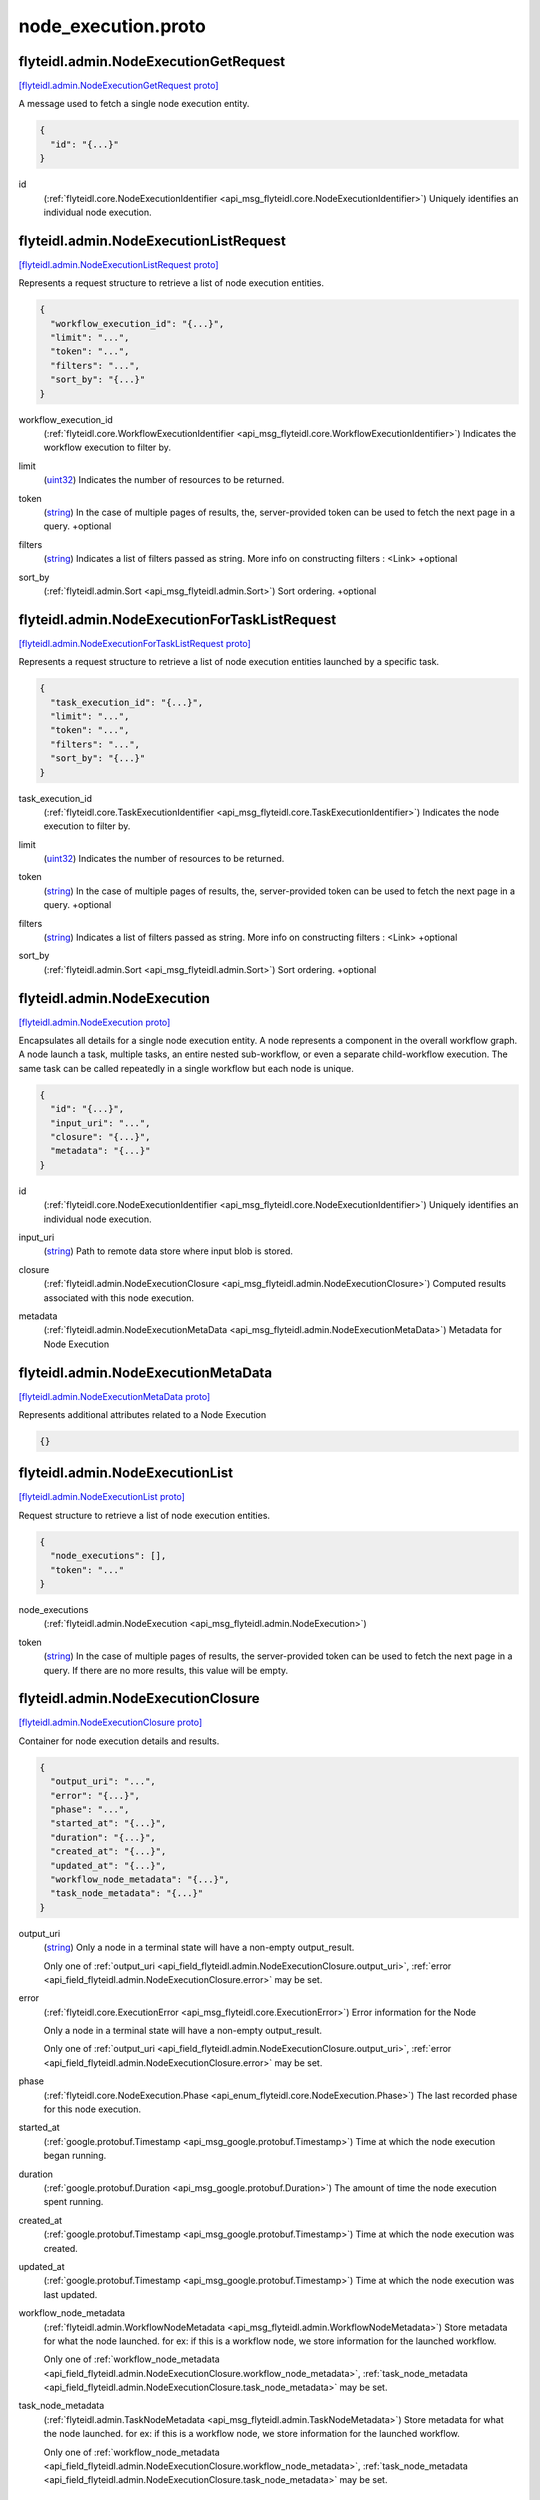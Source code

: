 .. _api_file_flyteidl/admin/node_execution.proto:

node_execution.proto
===================================

.. _api_msg_flyteidl.admin.NodeExecutionGetRequest:

flyteidl.admin.NodeExecutionGetRequest
--------------------------------------

`[flyteidl.admin.NodeExecutionGetRequest proto] <https://github.com/lyft/flyteidl/blob/master/protos/flyteidl/admin/node_execution.proto#L13>`_

A message used to fetch a single node execution entity.

.. code-block:: json

  {
    "id": "{...}"
  }

.. _api_field_flyteidl.admin.NodeExecutionGetRequest.id:

id
  (:ref:`flyteidl.core.NodeExecutionIdentifier <api_msg_flyteidl.core.NodeExecutionIdentifier>`) Uniquely identifies an individual node execution.
  
  


.. _api_msg_flyteidl.admin.NodeExecutionListRequest:

flyteidl.admin.NodeExecutionListRequest
---------------------------------------

`[flyteidl.admin.NodeExecutionListRequest proto] <https://github.com/lyft/flyteidl/blob/master/protos/flyteidl/admin/node_execution.proto#L20>`_

Represents a request structure to retrieve a list of node execution entities.

.. code-block:: json

  {
    "workflow_execution_id": "{...}",
    "limit": "...",
    "token": "...",
    "filters": "...",
    "sort_by": "{...}"
  }

.. _api_field_flyteidl.admin.NodeExecutionListRequest.workflow_execution_id:

workflow_execution_id
  (:ref:`flyteidl.core.WorkflowExecutionIdentifier <api_msg_flyteidl.core.WorkflowExecutionIdentifier>`) Indicates the workflow execution to filter by.
  
  
.. _api_field_flyteidl.admin.NodeExecutionListRequest.limit:

limit
  (`uint32 <https://developers.google.com/protocol-buffers/docs/proto#scalar>`_) Indicates the number of resources to be returned.
  
  
.. _api_field_flyteidl.admin.NodeExecutionListRequest.token:

token
  (`string <https://developers.google.com/protocol-buffers/docs/proto#scalar>`_) In the case of multiple pages of results, the, server-provided token can be used to fetch the next page
  in a query.
  +optional
  
  
.. _api_field_flyteidl.admin.NodeExecutionListRequest.filters:

filters
  (`string <https://developers.google.com/protocol-buffers/docs/proto#scalar>`_) Indicates a list of filters passed as string.
  More info on constructing filters : <Link>
  +optional
  
  
.. _api_field_flyteidl.admin.NodeExecutionListRequest.sort_by:

sort_by
  (:ref:`flyteidl.admin.Sort <api_msg_flyteidl.admin.Sort>`) Sort ordering.
  +optional
  
  


.. _api_msg_flyteidl.admin.NodeExecutionForTaskListRequest:

flyteidl.admin.NodeExecutionForTaskListRequest
----------------------------------------------

`[flyteidl.admin.NodeExecutionForTaskListRequest proto] <https://github.com/lyft/flyteidl/blob/master/protos/flyteidl/admin/node_execution.proto#L41>`_

Represents a request structure to retrieve a list of node execution entities launched by a specific task.

.. code-block:: json

  {
    "task_execution_id": "{...}",
    "limit": "...",
    "token": "...",
    "filters": "...",
    "sort_by": "{...}"
  }

.. _api_field_flyteidl.admin.NodeExecutionForTaskListRequest.task_execution_id:

task_execution_id
  (:ref:`flyteidl.core.TaskExecutionIdentifier <api_msg_flyteidl.core.TaskExecutionIdentifier>`) Indicates the node execution to filter by.
  
  
.. _api_field_flyteidl.admin.NodeExecutionForTaskListRequest.limit:

limit
  (`uint32 <https://developers.google.com/protocol-buffers/docs/proto#scalar>`_) Indicates the number of resources to be returned.
  
  
.. _api_field_flyteidl.admin.NodeExecutionForTaskListRequest.token:

token
  (`string <https://developers.google.com/protocol-buffers/docs/proto#scalar>`_) In the case of multiple pages of results, the, server-provided token can be used to fetch the next page
  in a query.
  +optional
  
  
.. _api_field_flyteidl.admin.NodeExecutionForTaskListRequest.filters:

filters
  (`string <https://developers.google.com/protocol-buffers/docs/proto#scalar>`_) Indicates a list of filters passed as string.
  More info on constructing filters : <Link>
  +optional
  
  
.. _api_field_flyteidl.admin.NodeExecutionForTaskListRequest.sort_by:

sort_by
  (:ref:`flyteidl.admin.Sort <api_msg_flyteidl.admin.Sort>`) Sort ordering.
  +optional
  
  


.. _api_msg_flyteidl.admin.NodeExecution:

flyteidl.admin.NodeExecution
----------------------------

`[flyteidl.admin.NodeExecution proto] <https://github.com/lyft/flyteidl/blob/master/protos/flyteidl/admin/node_execution.proto#L65>`_

Encapsulates all details for a single node execution entity.
A node represents a component in the overall workflow graph. A node launch a task, multiple tasks, an entire nested
sub-workflow, or even a separate child-workflow execution.
The same task can be called repeatedly in a single workflow but each node is unique.

.. code-block:: json

  {
    "id": "{...}",
    "input_uri": "...",
    "closure": "{...}",
    "metadata": "{...}"
  }

.. _api_field_flyteidl.admin.NodeExecution.id:

id
  (:ref:`flyteidl.core.NodeExecutionIdentifier <api_msg_flyteidl.core.NodeExecutionIdentifier>`) Uniquely identifies an individual node execution.
  
  
.. _api_field_flyteidl.admin.NodeExecution.input_uri:

input_uri
  (`string <https://developers.google.com/protocol-buffers/docs/proto#scalar>`_) Path to remote data store where input blob is stored.
  
  
.. _api_field_flyteidl.admin.NodeExecution.closure:

closure
  (:ref:`flyteidl.admin.NodeExecutionClosure <api_msg_flyteidl.admin.NodeExecutionClosure>`) Computed results associated with this node execution.
  
  
.. _api_field_flyteidl.admin.NodeExecution.metadata:

metadata
  (:ref:`flyteidl.admin.NodeExecutionMetaData <api_msg_flyteidl.admin.NodeExecutionMetaData>`) Metadata for Node Execution
  
  


.. _api_msg_flyteidl.admin.NodeExecutionMetaData:

flyteidl.admin.NodeExecutionMetaData
------------------------------------

`[flyteidl.admin.NodeExecutionMetaData proto] <https://github.com/lyft/flyteidl/blob/master/protos/flyteidl/admin/node_execution.proto#L81>`_

Represents additional attributes related to a Node Execution

.. code-block:: json

  {}




.. _api_msg_flyteidl.admin.NodeExecutionList:

flyteidl.admin.NodeExecutionList
--------------------------------

`[flyteidl.admin.NodeExecutionList proto] <https://github.com/lyft/flyteidl/blob/master/protos/flyteidl/admin/node_execution.proto#L85>`_

Request structure to retrieve a list of node execution entities.

.. code-block:: json

  {
    "node_executions": [],
    "token": "..."
  }

.. _api_field_flyteidl.admin.NodeExecutionList.node_executions:

node_executions
  (:ref:`flyteidl.admin.NodeExecution <api_msg_flyteidl.admin.NodeExecution>`) 
  
.. _api_field_flyteidl.admin.NodeExecutionList.token:

token
  (`string <https://developers.google.com/protocol-buffers/docs/proto#scalar>`_) In the case of multiple pages of results, the server-provided token can be used to fetch the next page
  in a query. If there are no more results, this value will be empty.
  
  


.. _api_msg_flyteidl.admin.NodeExecutionClosure:

flyteidl.admin.NodeExecutionClosure
-----------------------------------

`[flyteidl.admin.NodeExecutionClosure proto] <https://github.com/lyft/flyteidl/blob/master/protos/flyteidl/admin/node_execution.proto#L94>`_

Container for node execution details and results.

.. code-block:: json

  {
    "output_uri": "...",
    "error": "{...}",
    "phase": "...",
    "started_at": "{...}",
    "duration": "{...}",
    "created_at": "{...}",
    "updated_at": "{...}",
    "workflow_node_metadata": "{...}",
    "task_node_metadata": "{...}"
  }

.. _api_field_flyteidl.admin.NodeExecutionClosure.output_uri:

output_uri
  (`string <https://developers.google.com/protocol-buffers/docs/proto#scalar>`_) 
  Only a node in a terminal state will have a non-empty output_result.
  
  
  Only one of :ref:`output_uri <api_field_flyteidl.admin.NodeExecutionClosure.output_uri>`, :ref:`error <api_field_flyteidl.admin.NodeExecutionClosure.error>` may be set.
  
.. _api_field_flyteidl.admin.NodeExecutionClosure.error:

error
  (:ref:`flyteidl.core.ExecutionError <api_msg_flyteidl.core.ExecutionError>`) Error information for the Node
  
  Only a node in a terminal state will have a non-empty output_result.
  
  
  Only one of :ref:`output_uri <api_field_flyteidl.admin.NodeExecutionClosure.output_uri>`, :ref:`error <api_field_flyteidl.admin.NodeExecutionClosure.error>` may be set.
  
.. _api_field_flyteidl.admin.NodeExecutionClosure.phase:

phase
  (:ref:`flyteidl.core.NodeExecution.Phase <api_enum_flyteidl.core.NodeExecution.Phase>`) The last recorded phase for this node execution.
  
  
.. _api_field_flyteidl.admin.NodeExecutionClosure.started_at:

started_at
  (:ref:`google.protobuf.Timestamp <api_msg_google.protobuf.Timestamp>`) Time at which the node execution began running.
  
  
.. _api_field_flyteidl.admin.NodeExecutionClosure.duration:

duration
  (:ref:`google.protobuf.Duration <api_msg_google.protobuf.Duration>`) The amount of time the node execution spent running.
  
  
.. _api_field_flyteidl.admin.NodeExecutionClosure.created_at:

created_at
  (:ref:`google.protobuf.Timestamp <api_msg_google.protobuf.Timestamp>`) Time at which the node execution was created.
  
  
.. _api_field_flyteidl.admin.NodeExecutionClosure.updated_at:

updated_at
  (:ref:`google.protobuf.Timestamp <api_msg_google.protobuf.Timestamp>`) Time at which the node execution was last updated.
  
  
.. _api_field_flyteidl.admin.NodeExecutionClosure.workflow_node_metadata:

workflow_node_metadata
  (:ref:`flyteidl.admin.WorkflowNodeMetadata <api_msg_flyteidl.admin.WorkflowNodeMetadata>`) 
  Store metadata for what the node launched.
  for ex: if this is a workflow node, we store information for the launched workflow.
  
  
  Only one of :ref:`workflow_node_metadata <api_field_flyteidl.admin.NodeExecutionClosure.workflow_node_metadata>`, :ref:`task_node_metadata <api_field_flyteidl.admin.NodeExecutionClosure.task_node_metadata>` may be set.
  
.. _api_field_flyteidl.admin.NodeExecutionClosure.task_node_metadata:

task_node_metadata
  (:ref:`flyteidl.admin.TaskNodeMetadata <api_msg_flyteidl.admin.TaskNodeMetadata>`) 
  Store metadata for what the node launched.
  for ex: if this is a workflow node, we store information for the launched workflow.
  
  
  Only one of :ref:`workflow_node_metadata <api_field_flyteidl.admin.NodeExecutionClosure.workflow_node_metadata>`, :ref:`task_node_metadata <api_field_flyteidl.admin.NodeExecutionClosure.task_node_metadata>` may be set.
  


.. _api_msg_flyteidl.admin.WorkflowNodeMetadata:

flyteidl.admin.WorkflowNodeMetadata
-----------------------------------

`[flyteidl.admin.WorkflowNodeMetadata proto] <https://github.com/lyft/flyteidl/blob/master/protos/flyteidl/admin/node_execution.proto#L127>`_

Metadata for a WorkflowNode

.. code-block:: json

  {
    "executionId": "{...}"
  }

.. _api_field_flyteidl.admin.WorkflowNodeMetadata.executionId:

executionId
  (:ref:`flyteidl.core.WorkflowExecutionIdentifier <api_msg_flyteidl.core.WorkflowExecutionIdentifier>`) 
  


.. _api_msg_flyteidl.admin.TaskNodeMetadata:

flyteidl.admin.TaskNodeMetadata
-------------------------------

`[flyteidl.admin.TaskNodeMetadata proto] <https://github.com/lyft/flyteidl/blob/master/protos/flyteidl/admin/node_execution.proto#L132>`_

Metadata for the case in which the node is a TaskNode

.. code-block:: json

  {
    "cache_status": "...",
    "catalog_key": "{...}"
  }

.. _api_field_flyteidl.admin.TaskNodeMetadata.cache_status:

cache_status
  (:ref:`flyteidl.core.CatalogCacheStatus <api_enum_flyteidl.core.CatalogCacheStatus>`) Captures the status of caching for this execution.
  
  
.. _api_field_flyteidl.admin.TaskNodeMetadata.catalog_key:

catalog_key
  (:ref:`flyteidl.core.CatalogMetadata <api_msg_flyteidl.core.CatalogMetadata>`) This structure carries the catalog artifact information
  
  


.. _api_msg_flyteidl.admin.NodeExecutionGetDataRequest:

flyteidl.admin.NodeExecutionGetDataRequest
------------------------------------------

`[flyteidl.admin.NodeExecutionGetDataRequest proto] <https://github.com/lyft/flyteidl/blob/master/protos/flyteidl/admin/node_execution.proto#L140>`_

Request structure to fetch inputs and output urls for a node execution.

.. code-block:: json

  {
    "id": "{...}"
  }

.. _api_field_flyteidl.admin.NodeExecutionGetDataRequest.id:

id
  (:ref:`flyteidl.core.NodeExecutionIdentifier <api_msg_flyteidl.core.NodeExecutionIdentifier>`) The identifier of the node execution for which to fetch inputs and outputs.
  
  


.. _api_msg_flyteidl.admin.NodeExecutionGetDataResponse:

flyteidl.admin.NodeExecutionGetDataResponse
-------------------------------------------

`[flyteidl.admin.NodeExecutionGetDataResponse proto] <https://github.com/lyft/flyteidl/blob/master/protos/flyteidl/admin/node_execution.proto#L146>`_

Response structure for NodeExecutionGetDataRequest which contains inputs and outputs for a node execution.

.. code-block:: json

  {
    "inputs": "{...}",
    "outputs": "{...}"
  }

.. _api_field_flyteidl.admin.NodeExecutionGetDataResponse.inputs:

inputs
  (:ref:`flyteidl.admin.UrlBlob <api_msg_flyteidl.admin.UrlBlob>`) Signed url to fetch a core.LiteralMap of node execution inputs.
  
  
.. _api_field_flyteidl.admin.NodeExecutionGetDataResponse.outputs:

outputs
  (:ref:`flyteidl.admin.UrlBlob <api_msg_flyteidl.admin.UrlBlob>`) Signed url to fetch a core.LiteralMap of node execution outputs.
  
  

